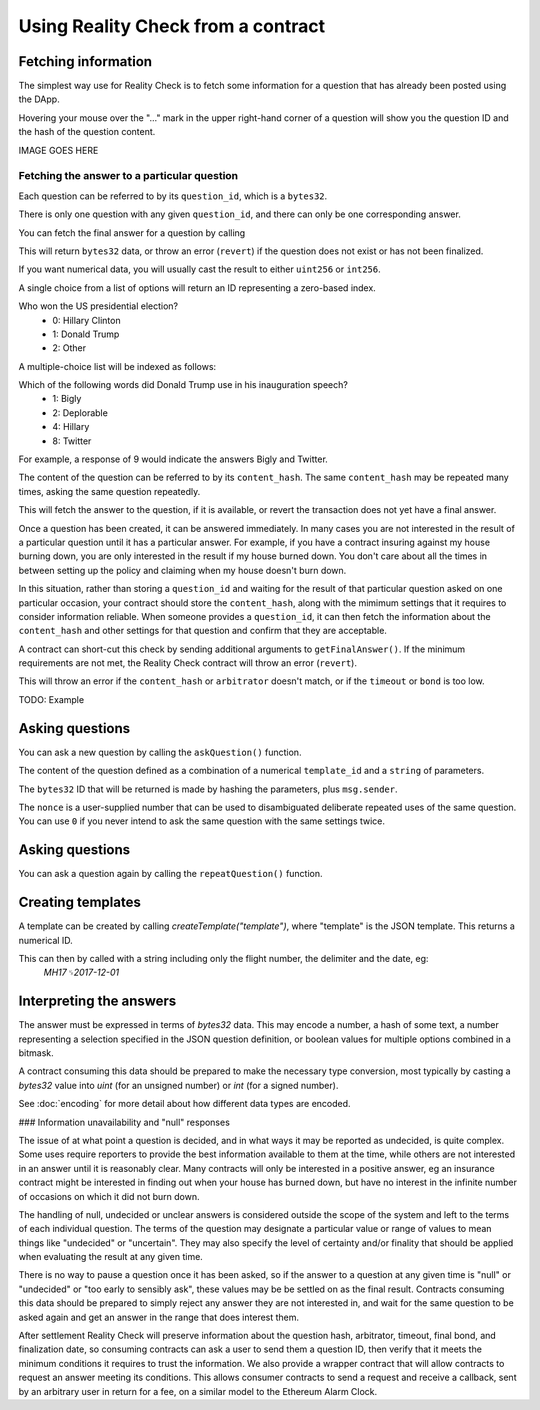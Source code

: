 Using Reality Check from a contract
=====================================

Fetching information
--------------------

The simplest way use for Reality Check is to fetch some information for a question that has already been posted using the DApp.

Hovering your mouse over the "..." mark in the upper right-hand corner of a question will show you the question ID and the hash of the question content.

IMAGE GOES HERE

Fetching the answer to a particular question
^^^^^^^^^^^^^^^^^^^^^^^^^^^^^^^^^^^^^^^^^^^^

Each question can be referred to by its ``question_id``, which is a ``bytes32``. 

There is only one question with any given ``question_id``, and there can only be one corresponding answer.

You can fetch the final answer for a question by calling 

.. code-block:: javascript
   :linenos:

   bytes32 response = getFinalAnswer(bytes32 question_id);


This will return ``bytes32`` data, or throw an error (``revert``) if the question does not exist or has not been finalized. 

If you want numerical data, you will usually cast the result to either ``uint256`` or ``int256``.

A single choice from a list of options will return an ID representing a zero-based index.

Who won the US presidential election?
 * 0: Hillary Clinton
 * 1: Donald Trump
 * 2: Other

A multiple-choice list will be indexed as follows:

Which of the following words did Donald Trump use in his inauguration speech?
 * 1: Bigly
 * 2: Deplorable
 * 4: Hillary
 * 8: Twitter

For example, a response of 9 would indicate the answers Bigly and Twitter.




The content of the question can be referred to by its ``content_hash``. 
The same ``content_hash`` may be repeated many times, asking the same question repeatedly.

This will fetch the answer to the question, if it is available, or revert the transaction does not yet have a final answer.

Once a question has been created, it can be answered immediately. In many cases you are not interested in the result of a particular question until it has a particular answer. For example, if you have a contract insuring against my house burning down, you are only interested in the result if my house burned down. You don't care about all the times in between setting up the policy and claiming when my house doesn't burn down.

In this situation, rather than storing a ``question_id`` and waiting for the result of that particular question asked on one particular occasion, your contract should store the ``content_hash``, along with the mimimum settings that it requires to consider information reliable. When someone provides a ``question_id``, it can then fetch the information about the ``content_hash`` and other settings for that question and confirm that they are acceptable.

A contract can short-cut this check by sending additional arguments to ``getFinalAnswer()``. If the minimum requirements are not met, the Reality Check contract will throw an error (``revert``).

.. code-block:: javascript
   :linenos:

   getFinalAnswer(
      question_id,
      content_hash,
      arbitrator,
      min_timeout,
      min_bond
   ) 
   returns (bytes32 answer);

This will throw an error if the ``content_hash`` or ``arbitrator`` doesn't match, or if the ``timeout`` or ``bond`` is too low.

TODO: Example


Asking questions
----------------

You can ask a new question by calling the ``askQuestion()`` function. 

The content of the question defined as a combination of a numerical ``template_id`` and a ``string`` of parameters.

.. code-block:: javascript
   :linenos:

   function askQuestion(
      uint256 template_id, 
      string question, 
      address arbitrator, 
      uint256 timeout, 
      uint256 nonce
   )
   returns (bytes32 question_id);


The ``bytes32`` ID that will be returned is made by hashing the parameters, plus ``msg.sender``.

The ``nonce`` is a user-supplied number that can be used to disambiguated deliberate repeated uses of the same question. You can use ``0`` if you never intend to ask the same question with the same settings twice.



Asking questions
----------------

You can ask a question again by calling the ``repeatQuestion()`` function. 


Creating templates
------------------

A template can be created by calling `createTemplate("template")`, where "template" is the JSON template. This returns a numerical ID.

This can then by called with a string including only the flight number, the delimiter and the date, eg:
    `MH17␟2017-12-01`


Interpreting the answers
------------------------

The answer must be expressed in terms of `bytes32` data. This may encode a number, a hash of some text, a number representing a selection specified in the JSON question definition, or boolean values for multiple options combined in a bitmask.

A contract consuming this data should be prepared to make the necessary type conversion, most typically by casting a `bytes32` value into `uint` (for an unsigned number) or `int` (for a signed number).

See :doc:`encoding` for more detail about how different data types are encoded.

### Information unavailability and "null" responses

The issue of at what point a question is decided, and in what ways it may be reported as undecided, is quite complex. Some uses require reporters to provide the best information available to them at the time, while others are not interested in an answer until it is reasonably clear. Many contracts will only be interested in a positive answer, eg an insurance contract might be interested in finding out when your house has burned down, but have no interest in the infinite number of occasions on which it did not burn down.

The handling of null, undecided or unclear answers is considered outside the scope of the system and left to the terms of each individual question. The terms of the question may designate a particular value or range of values to mean things like "undecided" or "uncertain". They may also specify the level of certainty and/or finality that should be applied when evaluating the result at any given time.

There is no way to pause a question once it has been asked, so if the answer to a question at any given time is "null" or "undecided" or "too early to sensibly ask", these values may be be settled on as the final result. Contracts consuming this data should be prepared to simply reject any answer they are not interested in, and wait for the same question to be asked again and get an answer in the range that does interest them. 

After settlement Reality Check will preserve information about the question hash, arbitrator, timeout, final bond, and finalization date, so consuming contracts can ask a user to send them a question ID, then verify that it meets the minimum conditions it requires to trust the information. We also provide a wrapper contract that will allow contracts to request an answer meeting its conditions. This allows consumer contracts to send a request and receive a callback, sent by an arbitrary user in return for a fee, on a similar model to the Ethereum Alarm Clock.

